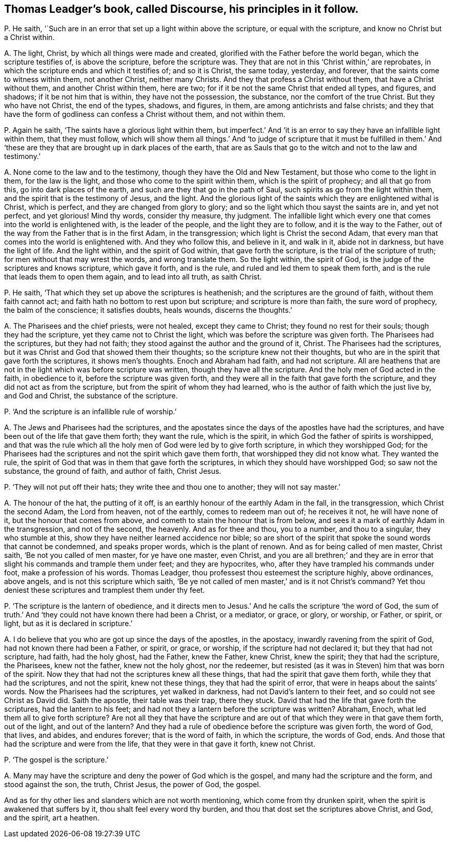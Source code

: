 [#ch-64.style-blurb, short="Discourse"]
== Thomas Leadger`'s book, called [.book-title]#Discourse,# his principles in it follow.

[.discourse-part]
P+++.+++ He saith, '`Such are in an error that set up a light within above the scripture,
or equal with the scripture, and know no Christ but a Christ within.

[.discourse-part]
A+++.+++ The light, Christ, by which all things were made and created,
glorified with the Father before the world began, which the scripture testifies of,
is above the scripture, before the scripture was.
They that are not in this '`Christ within,`' are reprobates,
in which the scripture ends and which it testifies of; and so it is Christ,
the same today, yesterday, and forever, that the saints come to witness within them,
not another Christ, neither many Christs.
And they that profess a Christ without them, that have a Christ without them,
and another Christ within them, here are two;
for if it be not the same Christ that ended all types, and figures, and shadows;
if it be not him that is within, they have not the possession, the substance,
nor the comfort of the true Christ.
But they who have not Christ, the end of the types, shadows, and figures, in them,
are among antichrists and false christs;
and they that have the form of godliness can confess a Christ without them,
and not within them.

[.discourse-part]
P+++.+++ Again he saith, '`The saints have a glorious light within them,
but imperfect.`' And '`it is an error to say they have an infallible light within them,
that they must follow,
which will show them all things.`' And '`to judge of scripture that it must be fulfilled
in them.`' And '`these are they that are brought up in dark places of the earth,
that are as Sauls that go to the witch and not to the law and testimony.`'

[.discourse-part]
A+++.+++ None come to the law and to the testimony, though they have the Old and New Testament,
but those who come to the light in them, for the law is the light,
and those who come to the spirit within them, which is the spirit of prophecy;
and all that go from this, go into dark places of the earth,
and such are they that go in the path of Saul,
such spirits as go from the light within them,
and the spirit that is the testimony of Jesus, and the light.
And the glorious light of the saints which they are enlightened withal is Christ,
which is perfect, and they are changed from glory to glory;
and so the light which thou sayst the saints are in, and yet not perfect,
and yet glorious!
Mind thy words, consider thy measure, thy judgment.
The infallible light which every one that comes into the world is enlightened with,
is the leader of the people, and the light they are to follow,
and it is the way to the Father,
out of the way from the Father that is in the first Adam, in the transgression;
which light is Christ the second Adam,
that every man that comes into the world is enlightened with.
And they who follow this, and believe in it, and walk in it, abide not in darkness,
but have the light of life.
And the light within, and the spirit of God within, that gave forth the scripture,
is the trial of the scripture of truth; for men without that may wrest the words,
and wrong translate them.
So the light within, the spirit of God,
is the judge of the scriptures and knows scripture, which gave it forth, and is the rule,
and ruled and led them to speak them forth,
and is the rule that leads them to open them again, and to lead into all truth,
as saith Christ.

[.discourse-part]
P+++.+++ He saith, '`That which they set up above the scriptures is heathenish;
and the scriptures are the ground of faith, without them faith cannot act;
and faith hath no bottom to rest upon but scripture; and scripture is more than faith,
the sure word of prophecy, the balm of the conscience; it satisfies doubts, heals wounds,
discerns the thoughts.`'

[.discourse-part]
A+++.+++ The Pharisees and the chief priests, were not healed, except they came to Christ;
they found no rest for their souls; though they had the scripture,
yet they came not to Christ the light, which was before the scripture was given forth.
The Pharisees had the scriptures, but they had not faith;
they stood against the author and the ground of it, Christ.
The Pharisees had the scriptures,
but it was Christ and God that showed them their thoughts;
so the scripture knew not their thoughts,
but who are in the spirit that gave forth the scriptures, it shows men`'s thoughts.
Enoch and Abraham had faith, and had not scripture.
All are heathens that are not in the light which was before scripture was written,
though they have all the scripture.
And the holy men of God acted in the faith, in obedience to it,
before the scripture was given forth,
and they were all in the faith that gave forth the scripture,
and they did not act as from the scripture, but from the spirit of whom they had learned,
who is the author of faith which the just live by, and God and Christ,
the substance of the scripture.

[.discourse-part]
P+++.+++ '`And the scripture is an infallible rule of worship.`'

[.discourse-part]
A+++.+++ The Jews and Pharisees had the scriptures,
and the apostates since the days of the apostles have had the scriptures,
and have been out of the life that gave them forth; they want the rule,
which is the spirit, in which God the father of spirits is worshipped,
and that was the rule which all the holy men of God were led by to give forth scripture,
in which they worshipped God;
for the Pharisees had the scriptures and not the spirit which gave them forth,
that worshipped they did not know what.
They wanted the rule, the spirit of God that was in them that gave forth the scriptures,
in which they should have worshipped God; so saw not the substance, the ground of faith,
and author of faith, Christ Jesus.

[.discourse-part]
P+++.+++ '`They will not put off their hats; they write thee and thou one to another;
they will not say master.`'

[.discourse-part]
A+++.+++ The honour of the hat, the putting of it off,
is an earthly honour of the earthly Adam in the fall, in the transgression,
which Christ the second Adam, the Lord from heaven, not of the earthly,
comes to redeem man out of; he receives it not, he will have none of it,
but the honour that comes from above, and cometh to stain the honour that is from below,
and sees it a mark of earthly Adam in the transgression, and not of the second,
the heavenly.
And as for thee and thou, you to a number, and thou to a singular,
they who stumble at this, show they have neither learned accidence nor bible;
so are short of the spirit that spoke the sound words that cannot be condemned,
and speaks proper words, which is the plant of renown.
And as for being called of men master, Christ saith, '`Be not you called of men master,
for ye have one master, even Christ,
and you are all brethren;`' and they are in error
that slight his commands and trample them under feet;
and they are hypocrites, who, after they have trampled his commands under foot,
make a profession of his words.
Thomas Leadger, thou professest thou esteemest the scripture highly, above ordinances,
above angels, and is not this scripture which saith,
'`Be ye not called of men master,`' and is it not Christ`'s command?
Yet thou deniest these scriptures and tramplest them under thy feet.

[.discourse-part]
P+++.+++ '`The scripture is the lantern of obedience,
and it directs men to Jesus.`' And he calls the scripture '`the word of God,
the sum of truth.`' And '`they could not have known there had been a Christ,
or a mediator, or grace, or glory, or worship, or Father, or spirit, or light,
but as it is declared in scripture.`'

[.discourse-part]
A+++.+++ I do believe that you who are got up since the days of the apostles, in the apostacy,
inwardly ravening from the spirit of God, had not known there had been a Father,
or spirit, or grace, or worship, if the scripture had not declared it;
but they that had not scripture, had faith, had the holy ghost, had the Father,
knew the Father, knew Christ, knew the spirit; they that had the scripture,
the Pharisees, knew not the father, knew not the holy ghost, nor the redeemer,
but resisted (as it was in Steven) him that was born of the spirit.
Now they that had not the scriptures knew all these things,
that had the spirit that gave them forth, while they that had the scriptures,
and not the spirit, knew not these things, they that had the spirit of error,
that were in heaps about the saints`' words.
Now the Pharisees had the scriptures, yet walked in darkness,
had not David`'s lantern to their feet, and so could not see Christ as David did.
Saith the apostle, their table was their trap, there they stuck.
David that had the life that gave forth the scriptures, had the lantern to his feet;
and had not they a lantern before the scripture was written?
Abraham, Enoch, what led them all to give forth scripture?
Are not all they that have the scripture and are
out of that which they were in that gave them forth,
out of the light, and out of the lantern?
And they had a rule of obedience before the scripture was given forth, the word of God,
that lives, and abides, and endures forever; that is the word of faith,
in which the scripture, the words of God, ends.
And those that had the scripture and were from the life,
that they were in that gave it forth, knew not Christ.

[.discourse-part]
P+++.+++ '`The gospel is the scripture.`'

[.discourse-part]
A+++.+++ Many may have the scripture and deny the power of God which is the gospel,
and many had the scripture and the form, and stood against the son, the truth,
Christ Jesus, the power of God, the gospel.

And as for thy other lies and slanders which are not worth mentioning,
which come from thy drunken spirit, when the spirit is awakened that suffers by it,
thou shalt feel every word thy burden,
and thou that dost set the scriptures above Christ, and God, and the spirit,
art a heathen.
